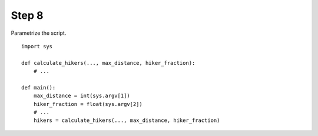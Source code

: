 Step 8
======
Parametrize the script.

::

    import sys

    def calculate_hikers(..., max_distance, hiker_fraction):
        # ...

    def main():
        max_distance = int(sys.argv[1])
        hiker_fraction = float(sys.argv[2])
        # ...
        hikers = calculate_hikers(..., max_distance, hiker_fraction)
